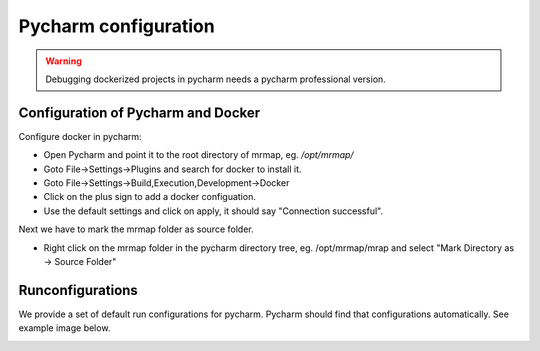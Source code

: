 .. _development-pycharm-cfg:


=====================
Pycharm configuration
=====================

.. warning::
    Debugging dockerized projects in pycharm needs a pycharm professional version.

Configuration of Pycharm and Docker
************************************

Configure docker in pycharm:

* Open Pycharm and point it to the root directory of mrmap, eg. `/opt/mrmap/`
* Goto File->Settings->Plugins and search for docker to install it.
* Goto File->Settings->Build,Execution,Development->Docker
* Click on the plus sign to add a docker configuation.
* Use the default settings and click on apply, it should say "Connection successful".

.. image:: ../images/docker_pycharm_settings.png
  :width: 800
  :alt: docker pycharm settings

Next we have to mark the mrmap folder as source folder.

* Right click on the mrmap folder in the pycharm directory tree, eg. /opt/mrmap/mrap
  and select "Mark Directory as -> Source Folder"

Runconfigurations
*****************
We provide a set of default run configurations for pycharm. Pycharm should find that configurations automatically. See example image below.

.. image:: ../images/pycharm_run_cfg_example.png
  :width: 800
  :alt: docker pycharm settings

